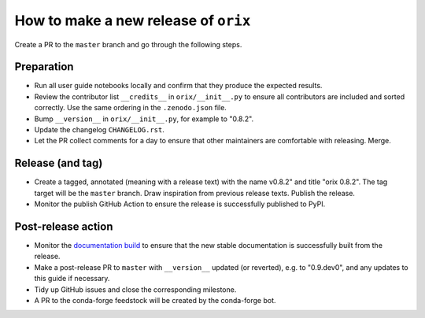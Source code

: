 How to make a new release of ``orix``
=====================================

Create a PR to the ``master`` branch and go through the following steps.

Preparation
-----------
- Run all user guide notebooks locally and confirm that they produce the expected
  results.
- Review the contributor list ``__credits__`` in ``orix/__init__.py`` to ensure all
  contributors are included and sorted correctly. Use the same ordering in the
  ``.zenodo.json`` file.
- Bump ``__version__`` in ``orix/__init__.py``, for example to "0.8.2".
- Update the changelog ``CHANGELOG.rst``.
- Let the PR collect comments for a day to ensure that other maintainers are
  comfortable with releasing. Merge.

Release (and tag)
-----------------
- Create a tagged, annotated (meaning with a release text) with the name 
  v0.8.2" and title "orix 0.8.2". The tag target will be the ``master`` branch.
  Draw inspiration from previous release texts. Publish the release.
- Monitor the publish GitHub Action to ensure the release is successfully 
  published to PyPI.

Post-release action
-------------------
- Monitor the `documentation build <https://readthedocs.org/projects/orix/builds>`_ to
  ensure that the new stable documentation is successfully built from the release.
- Make a post-release PR to ``master`` with ``__version__`` updated (or 
  reverted), e.g. to "0.9.dev0", and any updates to this guide if necessary.
- Tidy up GitHub issues and close the corresponding milestone.
- A PR to the conda-forge feedstock will be created by the conda-forge bot.
